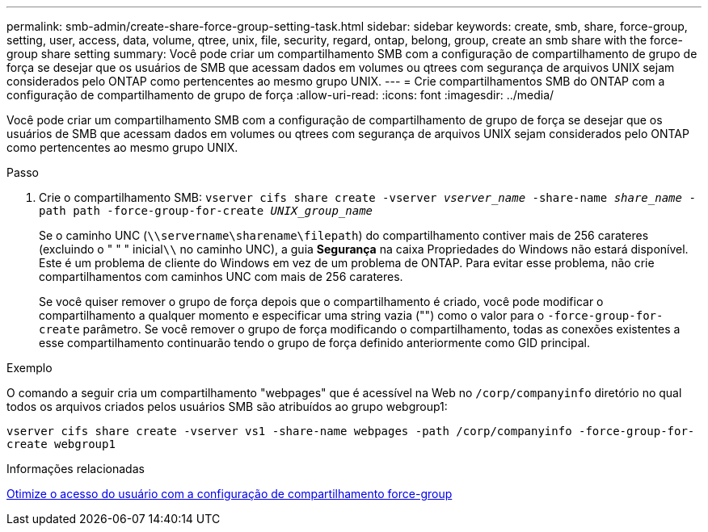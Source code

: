 ---
permalink: smb-admin/create-share-force-group-setting-task.html 
sidebar: sidebar 
keywords: create, smb, share, force-group, setting, user, access, data, volume, qtree, unix, file, security, regard, ontap, belong, group, create an smb share with the force-group share setting 
summary: Você pode criar um compartilhamento SMB com a configuração de compartilhamento de grupo de força se desejar que os usuários de SMB que acessam dados em volumes ou qtrees com segurança de arquivos UNIX sejam considerados pelo ONTAP como pertencentes ao mesmo grupo UNIX. 
---
= Crie compartilhamentos SMB do ONTAP com a configuração de compartilhamento de grupo de força
:allow-uri-read: 
:icons: font
:imagesdir: ../media/


[role="lead"]
Você pode criar um compartilhamento SMB com a configuração de compartilhamento de grupo de força se desejar que os usuários de SMB que acessam dados em volumes ou qtrees com segurança de arquivos UNIX sejam considerados pelo ONTAP como pertencentes ao mesmo grupo UNIX.

.Passo
. Crie o compartilhamento SMB: `vserver cifs share create -vserver _vserver_name_ -share-name _share_name_ -path path -force-group-for-create _UNIX_group_name_`
+
Se o caminho UNC (`\\servername\sharename\filepath`) do compartilhamento contiver mais de 256 carateres (excluindo o " " " inicial``\\`` no caminho UNC), a guia *Segurança* na caixa Propriedades do Windows não estará disponível. Este é um problema de cliente do Windows em vez de um problema de ONTAP. Para evitar esse problema, não crie compartilhamentos com caminhos UNC com mais de 256 carateres.

+
Se você quiser remover o grupo de força depois que o compartilhamento é criado, você pode modificar o compartilhamento a qualquer momento e especificar uma string vazia ("") como o valor para o `-force-group-for-create` parâmetro. Se você remover o grupo de força modificando o compartilhamento, todas as conexões existentes a esse compartilhamento continuarão tendo o grupo de força definido anteriormente como GID principal.



.Exemplo
O comando a seguir cria um compartilhamento "webpages" que é acessível na Web no `/corp/companyinfo` diretório no qual todos os arquivos criados pelos usuários SMB são atribuídos ao grupo webgroup1:

`vserver cifs share create -vserver vs1 -share-name webpages -path /corp/companyinfo -force-group-for-create webgroup1`

.Informações relacionadas
xref:optimize-user-access-force-group-share-concept.adoc[Otimize o acesso do usuário com a configuração de compartilhamento force-group]
